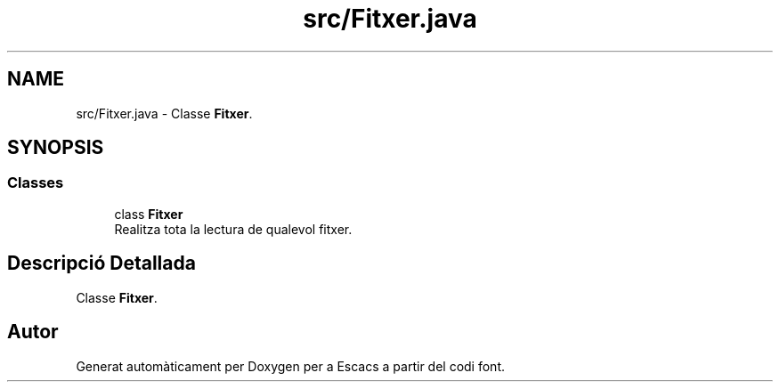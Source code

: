 .TH "src/Fitxer.java" 3 "Dl Jun 1 2020" "Version v3" "Escacs" \" -*- nroff -*-
.ad l
.nh
.SH NAME
src/Fitxer.java \- Classe \fBFitxer\fP\&.  

.SH SYNOPSIS
.br
.PP
.SS "Classes"

.in +1c
.ti -1c
.RI "class \fBFitxer\fP"
.br
.RI "Realitza tota la lectura de qualevol fitxer\&. "
.in -1c
.SH "Descripció Detallada"
.PP 
Classe \fBFitxer\fP\&. 


.SH "Autor"
.PP 
Generat automàticament per Doxygen per a Escacs a partir del codi font\&.
